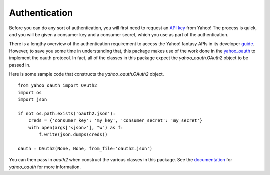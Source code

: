 Authentication
==============

Before you can do any sort of authentication, you will first need to request an `API key <https://developer.yahoo.com/apps/create/>`_ from Yahoo!  The process is quick, and you will be given a consumer key and a consumer secret, which you use as part of the authentication.

There is a lengthy overview of the authentication requirement to access the Yahoo! fantasy APIs in its developer `guide <https://developer.yahoo.com/fantasysports/guide/>`_.   However, to save you some time in understanding that, this package makes use of the work done in the `yahoo_oauth <https://pypi.org/project/yahoo_oauth/>`__ to implement the oauth protocol.  In fact, all of the classes in this package expect the `yahoo_oauth.OAuth2` object to be passed in.  

Here is some sample code that constructs the `yahoo_oauth.OAuth2` object.

::

    from yahoo_oauth import OAuth2
    import os
    import json

    if not os.path.exists('oauth2.json'):
        creds = {'consumer_key': 'my_key', 'consumer_secret': 'my_secret'}
        with open(args['<json>'], "w") as f:
            f.write(json.dumps(creds))

    oauth = OAuth2(None, None, from_file='oauth2.json')


You can then pass in `oauth2` when construct the various classes in this package.  See the `documentation <https://yahoo-oauth.readthedocs.io/en/latest/>`_ for `yahoo_oauth` for more information.
